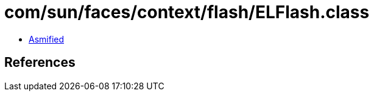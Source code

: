 = com/sun/faces/context/flash/ELFlash.class

 - link:ELFlash-asmified.java[Asmified]

== References

